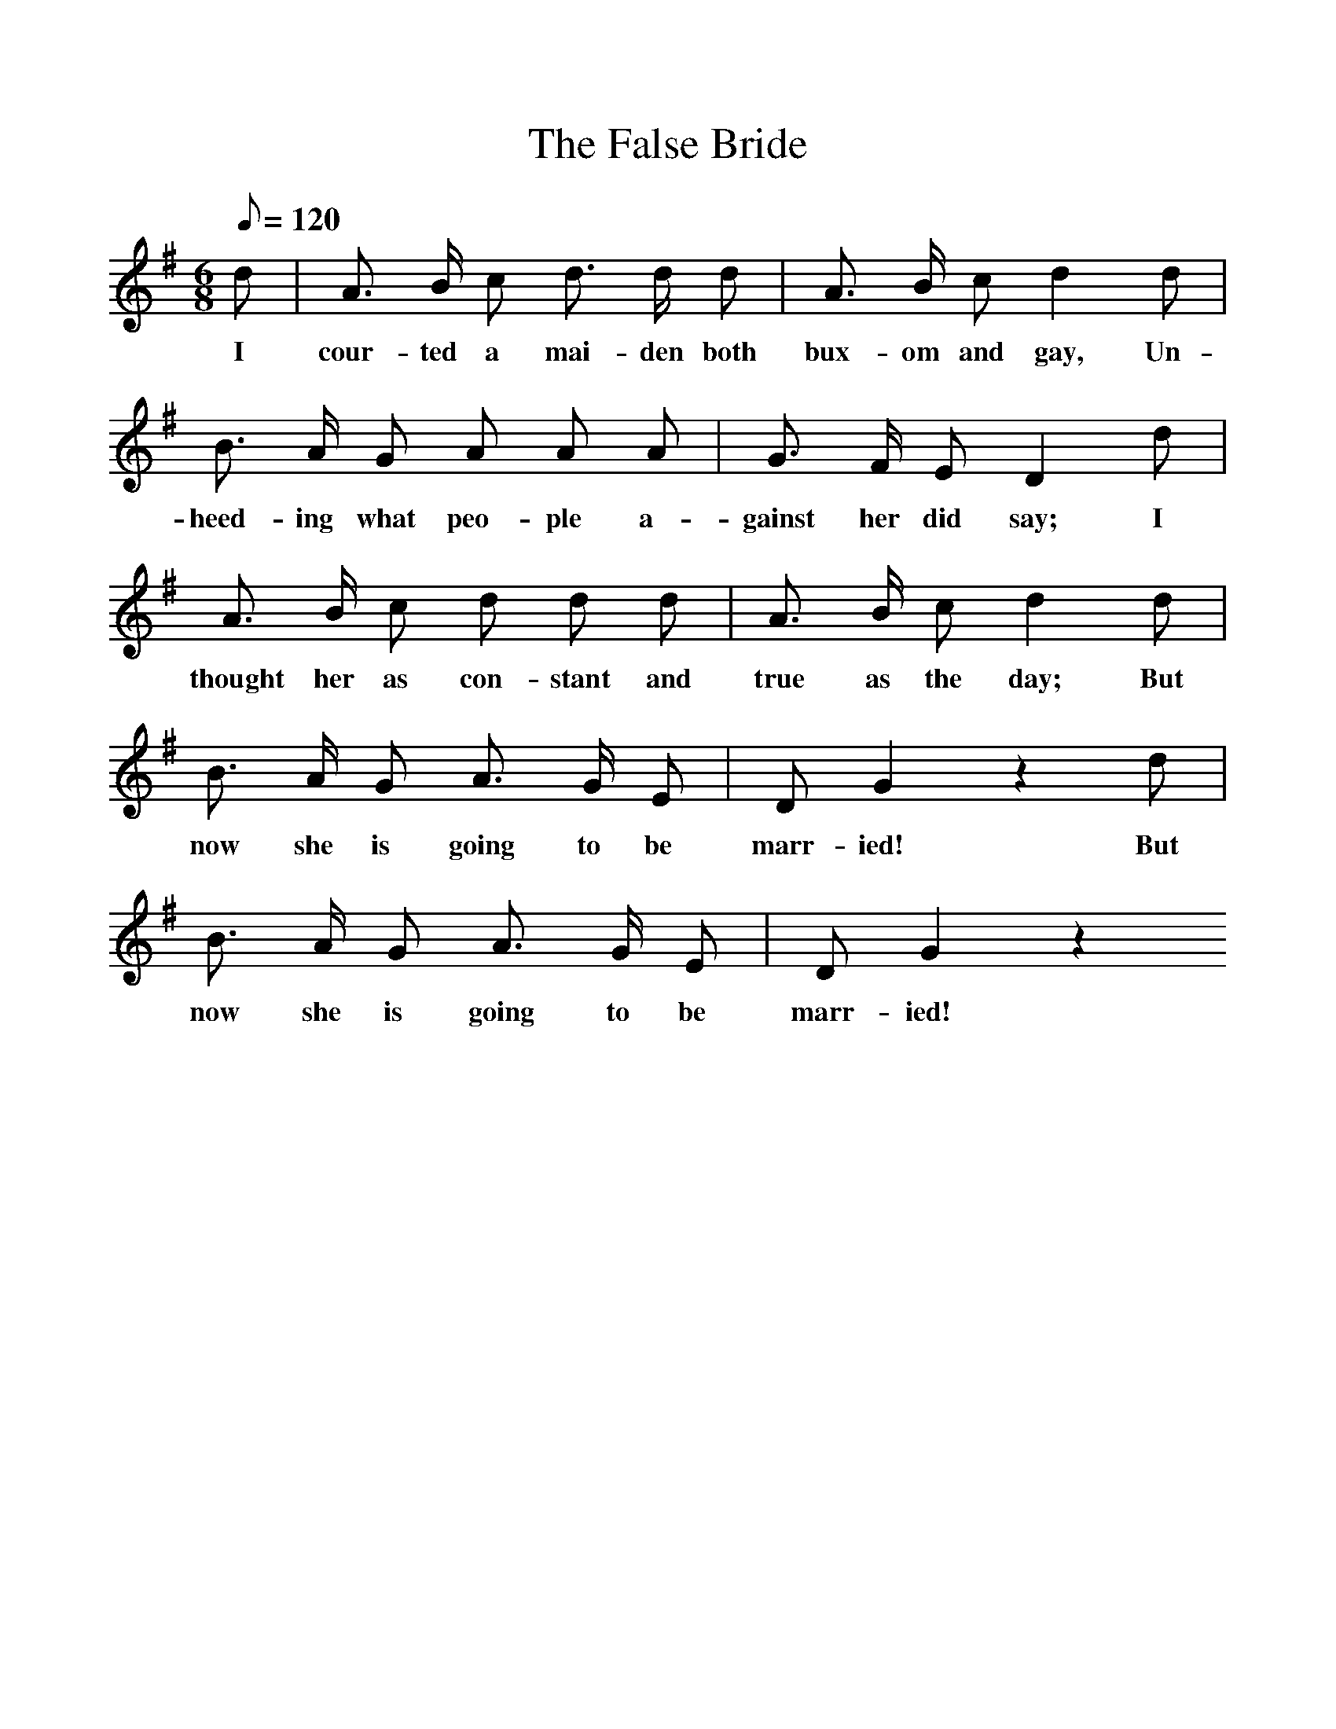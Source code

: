 %%scale 1
X:1
T:The False Bride
I:Songs Of The West S Baring Gould
Q:1/8=120
I:abc2nwc
M:6/8
L:1/8
K:G
d|A3/2 B/2 c d3/2 d/2 d|A3/2 B/2 c d2d|B3/2 A/2 G A A A|G3/2 F/2 E D2d|A3/2 B/2 c d d d|A3/2 B/2 c d2d|B3/2 A/2 G A3/2 G/2 E|D G2z2d|B3/2 A/2 G A3/2 G/2 E|D G2z2
w:I cour-ted a mai-den both bux-om and gay, Un-heed-ing what peo-ple a-gainst her did say; I thought her as con-stant and true as the day; But now she is going to be marr-ied! But now she is going to be marr-ied!






